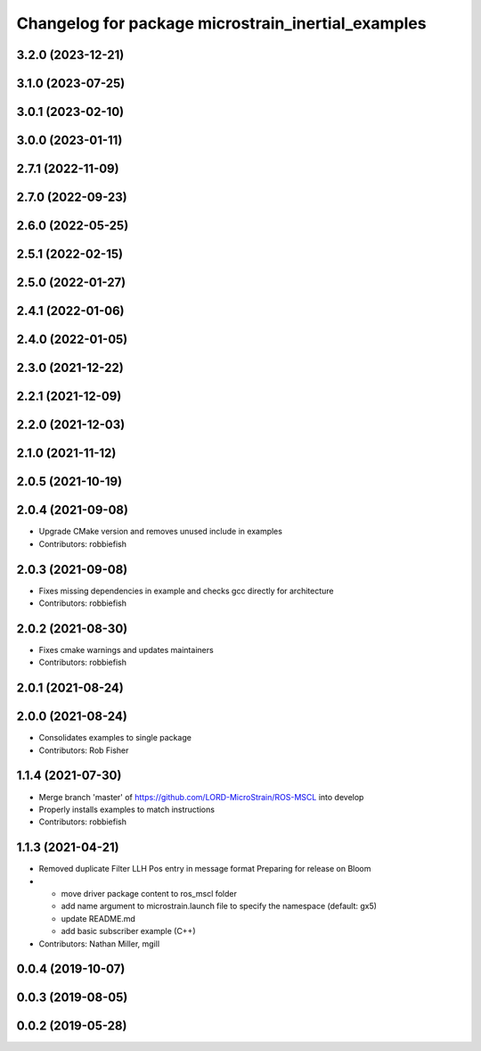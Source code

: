 ^^^^^^^^^^^^^^^^^^^^^^^^^^^^^^^^^^^^^^^^^^^^^^^^^^^
Changelog for package microstrain_inertial_examples
^^^^^^^^^^^^^^^^^^^^^^^^^^^^^^^^^^^^^^^^^^^^^^^^^^^

3.2.0 (2023-12-21)
------------------

3.1.0 (2023-07-25)
------------------

3.0.1 (2023-02-10)
------------------

3.0.0 (2023-01-11)
------------------

2.7.1 (2022-11-09)
------------------

2.7.0 (2022-09-23)
------------------

2.6.0 (2022-05-25)
------------------

2.5.1 (2022-02-15)
------------------

2.5.0 (2022-01-27)
------------------

2.4.1 (2022-01-06)
------------------

2.4.0 (2022-01-05)
------------------

2.3.0 (2021-12-22)
------------------

2.2.1 (2021-12-09)
------------------

2.2.0 (2021-12-03)
------------------

2.1.0 (2021-11-12)
------------------

2.0.5 (2021-10-19)
------------------

2.0.4 (2021-09-08)
------------------
* Upgrade CMake version and removes unused include in examples
* Contributors: robbiefish

2.0.3 (2021-09-08)
------------------
* Fixes missing dependencies in example and checks gcc directly for architecture
* Contributors: robbiefish

2.0.2 (2021-08-30)
------------------
* Fixes cmake warnings and updates maintainers
* Contributors: robbiefish

2.0.1 (2021-08-24)
------------------

2.0.0 (2021-08-24)
------------------
* Consolidates examples to single package
* Contributors: Rob Fisher

1.1.4 (2021-07-30)
------------------
* Merge branch 'master' of https://github.com/LORD-MicroStrain/ROS-MSCL into develop
* Properly installs examples to match instructions
* Contributors: robbiefish

1.1.3 (2021-04-21)
------------------
* Removed duplicate Filter LLH Pos entry in message format
  Preparing for release on Bloom
* * move driver package content to ros_mscl folder
  * add name argument to microstrain.launch file to specify the namespace (default: gx5)
  * update README.md
  * add basic subscriber example (C++)
* Contributors: Nathan Miller, mgill

0.0.4 (2019-10-07)
------------------

0.0.3 (2019-08-05)
------------------

0.0.2 (2019-05-28)
------------------
